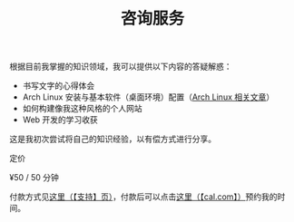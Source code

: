 #+TITLE: 咨询服务

根据目前我掌握的知识领域，我可以提供以下内容的答疑解惑：

- 书写文字的心得体会
- Arch Linux 安装与基本软件（桌面环境）配置（[[/tags/arch-linux][Arch Linux 相关文章]]）
- 如何构建像我这种风格的个人网站
- Web 开发的学习收获

这是我初次尝试将自己的知识经验，以有偿方式进行分享。

定价

¥50 / 50 分钟

付款方式见[[/support][这里（【支持】页）]]，付款后可以点击[[https://cal.com/tianheg/50m][这里（【cal.com】）]]预约我的时间。

#+BEGIN_EXPORT html
<!--
参考了

- https://dingyu.me/service
- https://amazt.netlify.app/people/geekdada/
- https://lutaonan.com/consulting/

二维码的背景图片出处

https://unsplash.com/photos/a-painting-of-a-body-of-water-surrounded-by-trees-AckZaYtIq3I

-->
#+END_EXPORT
